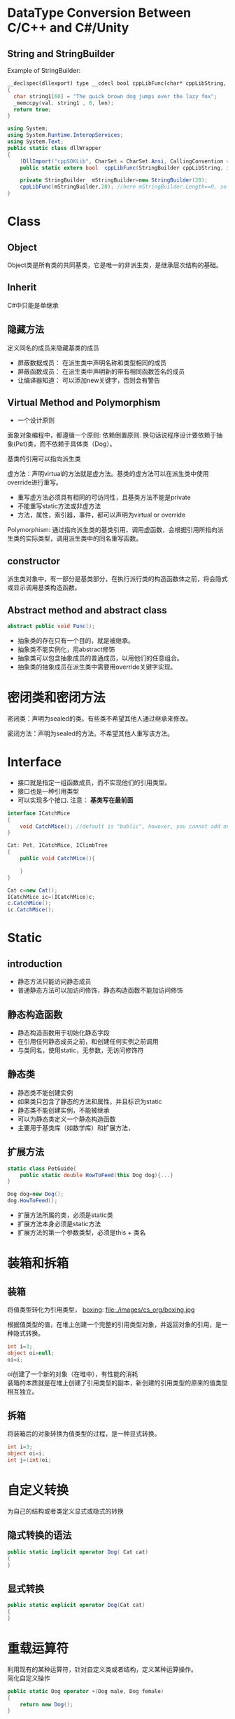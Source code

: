 * DataType Conversion Between C/C++ and C#/Unity
** String and StringBuilder
Example of StringBuilder:
#+BEGIN_SRC cpp :tangle cpplibHeader.h
    __declspec(dllexport) type __cdecl bool cppLibFunc(char* cppLibString, int len)
    {
      char string1[60] = "The quick brown dog jumps over the lazy fox";
      _memccpy(val, string1 , 0, len);
      return true;
    }
#+END_SRC
#+BEGIN_SRC csharp :tangle dllWrapper.cs
  using System;
  using System.Runtime.InteropServices;
  using System.Text;
  public static class dllWrapper
  {
      [DllImport("cppSDKLib", CharSet = CharSet.Ansi, CallingConvention = CallingConvention.Cdecl, EntryPoint = "cpplibfunc")]
      public static extern bool  cppLibFunc(StringBuilder cppLibString, int len); //please don't add [out/ref] keyword before Stringbuilder

      private StringBuilder  mStringBuilder=new StringBuilder(20);
      cppLibFunc(mStringBuilder,20); //here mStringBuilder.Length==0, so cannot pass "mStringBuilder.Length" as parameter
  }
#+END_SRC
* Class
** Object
Object类是所有类的共同基类，它是唯一的非派生类，是继承层次结构的基础。
** Inherit
C#中只能是单继承
** 隐藏方法
定义同名的成员来隐藏基类的成员
- 屏蔽数据成员： 在派生类中声明名称和类型相同的成员
- 屏蔽函数成员： 在派生类中声明新的带有相同函数签名的成员
- 让编译器知道： 可以添加new关键字，否则会有警告

** Virtual Method and Polymorphism
- 一个设计原则
面象对象编程中，都遵循一个原则: 依赖倒置原则. 换句话说程序设计要依赖于抽象(Pet)类，而不依赖于具体类（Dog）。

基类的引用可以指向派生类

虚方法：声明virtual的方法就是虚方法。基类的虚方法可以在派生类中使用override进行重写。

- 重写虚方法必须具有相同的可访问性，且基类方法不能是private
- 不能重写static方法或非虚方法
- 方法，属性，索引器，事件，都可以声明为virtual or override

Polymorphism:
通过指向派生类的基类引用，调用虚函数，会根据引用所指向派生类的实际类型，调用派生类中的同名重写函数。

** constructor
派生类对象中，有一部分是基类部分，在执行派行类的构造函数体之前，将会隐式或显示调用基类构造函数。

** Abstract method and abstract class
#+BEGIN_SRC csharp
abstract public void Func();
#+END_SRC

- 抽象类的存在只有一个目的，就是被继承。
- 抽象类不能实例化，用abstract修饰
- 抽象类可以包含抽象成员的普通成员，以用他们的任意组合。
- 抽象类的抽象成员在派生类中需要用override关键字实现。
* 密闭类和密闭方法
密闭类：声明为sealed的类。有些类不希望其他人通过继承来修改。

密闭方法：声明为sealed的方法。不希望其他人重写该方法。
* Interface
- 接口就是指定一组函数成员，而不实现他们的引用类型。
- 接口也是一种引用类型
- 可以实现多个接口. 注意： *基类写在最前面*
#+BEGIN_SRC csharp
  interface ICatchMice
  {
      void CatchMice(); //default is "bublic", however, you cannot add any access modifier
  }

  Cat: Pet, ICatchMice, IClimbTree
  {
      public void CatchMice(){

      }
  }

  Cat c=new Cat();
  ICatchMice ic=(ICatchMice)c;
  c.CatchMice();
  ic.CatchMice();
#+END_SRC
* Static
** introduction
- 静态方法只能访问静态成员
- 普通静态方法可以加访问修饰，静态构造函数不能加访问修饰

** 静态构造函数
- 静态构造函数用于初始化静态字段
- 在引用任何静态成员之前，和创建任何实例之前调用
- 与类同名，使用static，无参数，无访问修饰符
** 静态类
- 静态类不能创建实例
- 如果类只包含了静态的方法和属性，并且标识为static
- 静态类不能创建实例，不能被继承
- 可以为静态类定义一个静态构造函数
- 主要用于基类库（如数学库）和扩展方法，
** 扩展方法
#+BEGIN_SRC csharp
  static class PetGuide{
      public static double HowToFeed(this Dog dog){...} 
  }

  Dog dog=new Dog();
  dog.HowToFeed();
#+END_SRC
- 扩展方法所属的类，必须是static类
- 扩展方法本身必须是static方法
- 扩展方法的第一个参数类型，必须是this + 类名 
* 装箱和拆箱
** 装箱
将值类型转化为引用类型，
 [[file:images/cs_org/boxing.jpg][boxing]]: file:./images/cs_org/boxing.jpg


根据值类型的值，在堆上创建一个完整的引用类型对象，并返回对象的引用，是一种隐式转换。
#+BEGIN_SRC csharp
int i=3;
object oi=null;
oi=i;
#+END_SRC
oi创建了一个新的对象（在堆中），有性能的消耗 \\
装箱的本质就是在堆上创建了引用类型的副本，新创建的引用类型的原来的值类型相互独立。

** 拆箱
将装箱后的对象转换为值类型的过程，是一种显式转换。
#+BEGIN_SRC csharp
int i=3;
object oi=i;
int j=(int)oi;
#+END_SRC

* 自定义转换
为自己的结构或者类定义显式或隐式的转换
** 隐式转换的语法
#+BEGIN_SRC csharp
public static implicit operator Dog( Cat cat)
{
}
#+END_SRC
** 显式转换
#+BEGIN_SRC csharp
public static explicit operator Dog(Cat cat)
{
}
#+END_SRC
* 重载运算符
利用现有的某种运算符，针对自定义类或者结构，定义某种运算操作。\\
简化自定义操作
#+BEGIN_SRC csharp
  public static Dog operator +(Dog male, Dog female)
  {
      return new Dog();
  }
#+END_SRC
不能重载的运算符： =， && ，||, (), [] ...
* 泛型
#+BEGIN_SRC csharp
  class Cage<T> {
      T[] petsArray;
      public void Putln(T pet){...}
      public T TakeOut(int index){...}
  }

  var dogCage=new Cage<Dog>();
  var cavyCage=new Cage<Cavy>();
#+END_SRC
** Why we need generic?
用基类或者公共的接口，甚至是所有类的基类object,也可以实现一个Cage类，但是类型太宽泛，需要显示转换类型，并且判断真实类型是什么。
** 泛型接口
泛型接口允许我们将接口成员的参数和返回类型设置为泛型参数的接口。
#+BEGIN_SRC csharp
  interface IMyself<T>{
      T Myself(T self);
  }
  class A :IMyself<A>{
      public A Myself(A self);
  }
#+END_SRC
* Collection
** Common Collections
*** ArrayList
- 动态ArrayList可以不指定大小
- 使用Cont属性获取长度
- 添加，用add
- remoe, removeAt
- [index]

** List
#+BEGIN_SRC csharp
      Console.WriteLine("\n==========list==============\n");
      List<Dog> list = new List<Dog>();
      list.Add(new Dog("a"));
      list.Add(new PetShop.Dog("b"));
      list.Add(new PetShop.Dog("c"));
      list.RemoveAt(2);
      for (int i = 0; i < list.Count; ++i)
      {
        list[i].PrintName();
      }
#+END_SRC
** Dictionary
#+BEGIN_SRC csharp
      Console.WriteLine("\n==========Dictionary==============\n");
      Dictionary<string, Cat> dic = new Dictionary<string, Cat>();
      dic.Add("A", new Cat("A"));
      dic.Add("B", new Cat("B"));
      dic["A"].PrintName();
#+END_SRC
** Queue
   #+BEGIN_SRC csharp
     Queue<Pet> queue = new Queue<Pet>();
     queue.Enqueue(new Dog("C"));
     queue.Enqueue(new Dog("D"));
     queue.Enqueue(new Dog("E"));
     Pet p = null;
     p = queue.Dequeue();
     p.PrintName();
     p = queue.Dequeue();
     p.PrintName();
     p = queue.Dequeue();
     p.PrintName();

   #+END_SRC
** Stack
#+BEGIN_SRC csharp
      Console.WriteLine("\n==========Stack==============\n");
      Stack<Pet> stack = new Stack<Pet>();
      stack.Push(new Dog("A"));
      stack.Push(new Cat("B"));
      stack.Peek().PrintName();
      stack.Pop();
      stack.Peek().PrintName();
#+END_SRC
* 约束
** 约束叠加规则 
A.主约束 B.接口约束 C. 构造约束
#+BEGIN_SRC csharp
  void Cage<T>
      where T: Pet, IClimbTree, new ()
          {
          }
#+END_SRC
* 委托 Delagate
** What is it?
委托就是持有一个或多个方法的对象，并且该对象可以执行，可以传递。

委托可以持有一系列具有相同签名的函数
** How to declare it?
委托可以持有方法，那么持有什么样的方法呢？
可以声明，它是一种引用类型
#+BEGIN_SRC cpp
delegate void ActCute();
#+END_SRC
** 定义委托类型的对象
既然是种类型，就可以定义该类型的对象
#+BEGIN_SRC cpp
Actcute actCute;
#+END_SRC
** 给委托对象赋值
#+BEGIN_SRC cpp
  class Dog{
  public void WagTail(){
  }
  }
  class Cat{
  public void WagTail(){
  }
  }

  Dog dog=new Dog();
  Cat cat=new Dog();
  actCute=dog.WagTail;
  actCute+=cat.WagTail;

#+END_SRC
** How to use delagate type
#+BEGIN_SRC cpp
actCute();
#+END_SRC
* Lambda Expression
** What is anonymous delegate method
#+BEGIN_SRC cpp
delagate void ActCute();
ActCute del;
del=delegate(){....}(C# 2.0)
#+END_SRC
** What is Lambda expression
Occured from C# 3.0
#+BEGIN_SRC cpp
del=delagate(){}

del=()=>{}

actCute+=()=>{
Console.WreteLine("Do nothing");
}
#+END_SRC
* Event
** What is event?
事件可以理解成是一种封装的受限制的委托

- 发布者：通知某件事情发生的
- 订阅者：对某件事情关注的

事件触发与注册

- 事件发生时，会通知所有关注该事件的订阅者。
就是调用订阅者的注册函数。
- 想在事件发生时被通知，必须注册以表示关注。
注册，就是告诉发布者调用哪一个注册函数
** How to declare event

#+BEGIN_SRC csharp
delegate void Handler();
public [static] event Handler NewDog;
public event [delagate_type] [Event_name]
#+END_SRC
** 事件订阅
#+BEGIN_SRC csharp
NewDog += method
NewDog -= method
#+END_SRC
method: 实例方法，静态方法，匿名方法
** 事件触发
如果有定阅者就触发事件

* Sample Code - Pet Shop
#+BEGIN_SRC csharp :tangle PetShop.cs
using System;
using System.Collections.Generic;
using System.Linq;
using System.Text;
using System.Threading.Tasks;

namespace PetShop
{
  struct fish
  {
    int weight;
    int size;
    int type;
  }

  interface ICatchMice
  {
    void CatchMice();
  }

  interface IClimbTree
  {
    void ClimbTree();
  }

  public interface IDogLearn<CMD>where CMD:DogCmd
  {
    void Action(CMD cmd);
  }

  abstract public class Pet
  {
    protected string _name;
    protected int _age;

    public Pet(string name)
    {
      this._name = name;
      this._age = 0;
    }
    public void PrintName()
    {
      Console.WriteLine("[Pet Class] Pet's name is " + this._name);
    }
    public void ShowAge()
    {
      Console.WriteLine("name: " + _name + "Age=" + _age);
    }
    public static Pet operator ++(Pet pet)
    {
      ++pet._age;
      return pet;
    }
    abstract public void Speak();

  }

  static class PetGuide
  {
    static public void HowToFeedDog(this Dog dog)
    {
      Console.WriteLine("Play a vedio about how to feed a dog");
    }
  }

  public class Dog : Pet
  {
    static int Num;
    public delegate void Handler();
    public static event Handler NewDog;
    static Dog()  //static constructor
    {
      Num = 0;
    }
    public Dog(string name) :base(name)
    {
      ++Num;
      if (NewDog != null)
      {
        NewDog();
      }
    }
    new public void PrintName()
    {
      Console.WriteLine("[Dog Class] Pet's name is " + _name);
    }
    public void IsHappy<T>(T target) where T:Pet
    {
      Console.WriteLine(" Happy to see " + target.ToString());
      target.PrintName();
    }
    sealed override public void Speak()
    {
      Console.WriteLine(_name + " :Dog is speaking");
    }
    static public void ShowNum()
    {
      Console.WriteLine("Dog's number:" + Num);
    }
    public static implicit operator Cat(Dog dog)
    {
      Console.WriteLine("Magic: change a dog to a cat");
      return new Cat(dog._name);
    }
    ~Dog()
    {
      Num--;
    }
  }

  public class Labrador: Dog,IDogLearn<SitDogCmd>,IDogLearn<SpeakDogCmd>
  {
    public Labrador(string name)
      :base(name)
    { }
    public void Action(SitDogCmd cmd)
    {
      Console.WriteLine(cmd.GetCmd());
    }
    public void Action(SpeakDogCmd cmd)
    {
      Console.WriteLine(cmd.GetCmd());
    }
  }

  public class Cat : Pet, ICatchMice, IClimbTree
  {
    static int Num;
    public delegate void Handler();
    public static event Handler NewCat;
    static Cat()
    {
      Num = 0;
    }
    public Cat(string name):base(name)
    {
      ++Num;
      if (NewCat != null)
      {
        NewCat();
      }
    }
    new public void PrintName()
    {
      Console.WriteLine("[Cat Class] Pet's name is " + _name);
    }

    sealed override public void Speak()
    {
      Console.WriteLine(_name + " :Cat is speaking");
    }
    
    public void CatchMice()
    {
      Console.WriteLine("Catch Mice");
    }
    
    public void ClimbTree()
    {
      Console.WriteLine("Climb Tree");
    }
    public static explicit operator Dog(Cat cat)
    {
      Console.WriteLine("Magic: cat to dog");
      return new Dog(cat._name);
    }

  }//endCatClass

  public class Cage<T>
  {
    T[] array;
    readonly int Size;
    int num;
    public Cage(int num_Size)
    {
      Size = num_Size;
      num = 0;
      array = new T[Size];
    }
    public void Putin(T pet)
    {
      if(num<Size)
      {
        array[num++] = pet;
      }
      else
      {
        Console.WriteLine("Cage is full");
      }
    }
    public T TakeOut()
    {
      if(num>0)
      {
        return array[--num];
      }
      else
      {
        Console.WriteLine("Cage is empty");
        return default(T);
      }
    }
  } //endOfClassCage  
  class Client
  {
    public void WantADog()
    {
      Console.WriteLine("[Client class] Great, I want to see the new dog");
    }
  }//EndOfClient
  public abstract class DogCmd
  {
    public abstract string GetCmd();
  }//EndOfDogCmd
  public class SitDogCmd:DogCmd
  {
    public override string GetCmd()
    {
      return "sit";
    }

  }//EndOfSitDogCmd
  public class SpeakDogCmd:DogCmd
  {
    public override string GetCmd()
    {
      return "Speak";
    }
  }

  class Person
  {

  }

  class Program
  {
    static void Main(string[] args)
    {
      Dog dog1 = new Dog("Jack");
      dog1.PrintName();
      dog1.Speak();

      Pet dog2 = new Dog("Mimi");
      dog2.PrintName();
      dog2.Speak();

      Pet cat = new Cat("Tom");
      cat.PrintName();
      cat.Speak();

      //implicit operator
      Console.WriteLine("\n==========Implicit Operator==============\n");
      Cat dog2cat = dog1;
      dog2cat.Speak();
      dog2cat.PrintName();

      Console.WriteLine("\n==========Explicit Operator==============\n");
      Cat magicCat = new Cat("magicCat");
      magicCat.Speak();
      magicCat.PrintName();
      
      Dog cat2dog = (Dog)magicCat;
      cat2dog.Speak();
      cat2dog.PrintName();

      //interface
      Console.WriteLine("\n==========Interface==============\n");
      IClimbTree climb = (IClimbTree)cat;
      climb.ClimbTree();
      ICatchMice catchMice = (ICatchMice)cat;
      catchMice.CatchMice();

      //virtual/abstract and override
      Console.WriteLine("\n==========abstract and content==============\n");
      Pet[] pets = new Pet[]{
                new Dog("Jhone"),
                new Cat("Jami")
            };
      for (int i = 0; i < pets.Length; ++i)
      {
        pets[i].Speak();
      }


      //event
      Console.WriteLine("\n==========event==============\n");
      Client c1 = new Client();
      Client c2 = new Client();

      Dog.NewDog += c1.WantADog;
      Dog.NewDog += c2.WantADog;

      //static constructor
      Console.WriteLine("\n==========static==============\n");
      Dog dog = new Dog("Q");
      Dog.ShowNum();

      //static class
      Dog dogTommy = new Dog("Tommy");
      dog.HowToFeedDog();


      //boxing and unboxing
      Console.WriteLine("\n==========Iboxing and unboxing==============\n");
      {
        int i = 3;
        object oi = i;
        Console.WriteLine("i=" + i + "\n"+"oi=" + oi.ToString());
        oi = 10;
        i= 7;
        Console.WriteLine("i=" + i + "\n" + "oi=" + oi.ToString());

        int j = (int)oi;
        Console.WriteLine("j=" + j);
      }

      //operator overload
      Console.WriteLine("\n==========operator overload==============\n");
      {
        Pet[] pets_test_operator = new Pet[]
        {
          new Dog("d01"),new Cat("c01"),new Dog("d02"), new Cat("c03"), new Dog("d03")
        };
        for(int i=0;i<pets_test_operator.Length;++i)
        {
          pets_test_operator[i]++;
          pets_test_operator[i].ShowAge();
        }
      }

      //generic
      Console.WriteLine("\n==========generic and constraint==============\n");
      var dogCage = new Cage<Dog>(1);
      dogCage.Putin(new Dog("A"));
      dogCage.Putin(new Dog("B"));

      var C = dogCage.TakeOut();
      C.PrintName();

      var catCage = new Cage<Cat>(2);
      catCage.Putin(new Cat("A"));
      var D = catCage.TakeOut();
      D.PrintName();

      var dogHappy = new Dog("dogHappy");
     // dogHappy.IsHappy<Person>(new Person());//wrong
      //dogHappy.IsHappy<int>(2); //wrong
      dogHappy.IsHappy<Cat>(new PetShop.Cat("Tom"));
     
      //generic interface
      Labrador labradorDog = new Labrador("labradorDog");
      labradorDog.Action(new SitDogCmd());
      labradorDog.Action(new SpeakDogCmd());

      //List
      Console.WriteLine("\n==========list==============\n");
      List<Dog> list = new List<Dog>();
      list.Add(new Dog("a"));
      list.Add(new PetShop.Dog("b"));
      list.Add(new PetShop.Dog("c"));
      list.RemoveAt(2);
      for (int i = 0; i < list.Count; ++i)
      {
        list[i].PrintName();
      }

      //Dictionary
      Console.WriteLine("\n==========Dictionary==============\n");
      Dictionary<string, Cat> dic = new Dictionary<string, Cat>();
      dic.Add("A", new Cat("A"));
      dic.Add("B", new Cat("B"));
      dic["A"].PrintName();

      //Stack
      Console.WriteLine("\n==========Stack==============\n");
      Stack<Pet> stack = new Stack<Pet>();
      stack.Push(new Dog("A"));
      stack.Push(new Cat("B"));
      stack.Peek().PrintName();
      stack.Pop();
      stack.Peek().PrintName();

      //Queue
      Console.WriteLine("\n==========Queue==============\n");
      Queue<Pet> queue = new Queue<Pet>();
      queue.Enqueue(new Dog("C"));
      queue.Enqueue(new Dog("D"));
      queue.Enqueue(new Dog("E"));
      Pet p = null;
      p = queue.Dequeue();
      p.PrintName();
      p = queue.Dequeue();
      p.PrintName();
      p = queue.Dequeue();
      p.PrintName();



    }//EndOfMain
  }//EndOfProgram
}

#+END_SRC
Result:
#+BEGIN_SRC shell
[Dog Class] Pet's name is Jack
Jack :Dog is speaking
[Pet Class] Pet's name is Mimi
Mimi :Dog is speaking
[Pet Class] Pet's name is Tom
Tom :Cat is speaking

==========Implicit Operator==============

Magic: change a dog to a cat
Jack :Cat is speaking
[Cat Class] Pet's name is Jack

==========Explicit Operator==============

magicCat :Cat is speaking
[Cat Class] Pet's name is magicCat
Magic: cat to dog
magicCat :Dog is speaking
[Dog Class] Pet's name is magicCat

==========Interface==============

Climb Tree
Catch Mice

==========abstract and content==============

Jhone :Dog is speaking
Jami :Cat is speaking

==========event==============


==========static==============

[Client class] Great, I want to see the new dog
[Client class] Great, I want to see the new dog
Dog's number:5
[Client class] Great, I want to see the new dog
[Client class] Great, I want to see the new dog
Play a vedio about how to feed a dog

==========Iboxing and unboxing==============

i=3
oi=3
i=7
oi=10
j=10

==========operator overload==============

[Client class] Great, I want to see the new dog
[Client class] Great, I want to see the new dog
[Client class] Great, I want to see the new dog
[Client class] Great, I want to see the new dog
[Client class] Great, I want to see the new dog
[Client class] Great, I want to see the new dog
name: d01Age=1
name: c01Age=1
name: d02Age=1
name: c03Age=1
name: d03Age=1

==========generic and constraint==============

[Client class] Great, I want to see the new dog
[Client class] Great, I want to see the new dog
[Client class] Great, I want to see the new dog
[Client class] Great, I want to see the new dog
Cage is full
[Dog Class] Pet's name is A
[Cat Class] Pet's name is A
[Client class] Great, I want to see the new dog
[Client class] Great, I want to see the new dog
 Happy to see PetShop.Cat
[Pet Class] Pet's name is Tom
[Client class] Great, I want to see the new dog
[Client class] Great, I want to see the new dog
sit
Speak

==========list==============

[Client class] Great, I want to see the new dog
[Client class] Great, I want to see the new dog
[Client class] Great, I want to see the new dog
[Client class] Great, I want to see the new dog
[Client class] Great, I want to see the new dog
[Client class] Great, I want to see the new dog
[Dog Class] Pet's name is a
[Dog Class] Pet's name is b

==========Dictionary==============

[Cat Class] Pet's name is A

==========Stack==============

[Client class] Great, I want to see the new dog
[Client class] Great, I want to see the new dog
[Pet Class] Pet's name is B
[Pet Class] Pet's name is A

==========Queue==============

[Client class] Great, I want to see the new dog
[Client class] Great, I want to see the new dog
[Client class] Great, I want to see the new dog
[Client class] Great, I want to see the new dog
[Client class] Great, I want to see the new dog
[Client class] Great, I want to see the new dog
[Pet Class] Pet's name is C
[Pet Class] Pet's name is D
[Pet Class] Pet's name is E
#+END_SRC

* Reference
- [[http://www.imooc.com/video/14244][imoc_C#_video
]]




